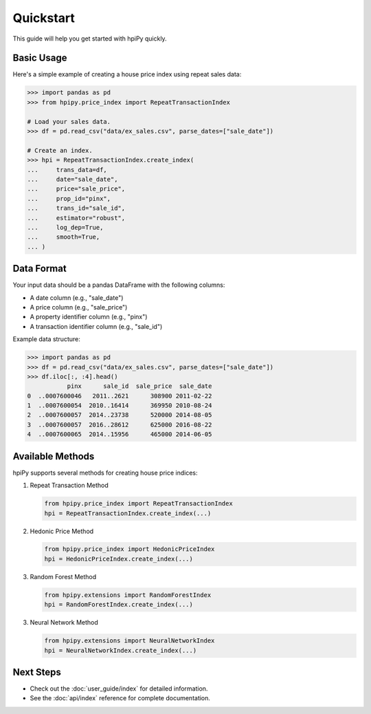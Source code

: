 .. _quickstart:

Quickstart
==========

This guide will help you get started with hpiPy quickly.

Basic Usage
-----------

Here's a simple example of creating a house price index using repeat sales data:

.. code-block:: python

    >>> import pandas as pd
    >>> from hpipy.price_index import RepeatTransactionIndex

    # Load your sales data.
    >>> df = pd.read_csv("data/ex_sales.csv", parse_dates=["sale_date"])

    # Create an index.
    >>> hpi = RepeatTransactionIndex.create_index(
    ...     trans_data=df,
    ...     date="sale_date",
    ...     price="sale_price",
    ...     prop_id="pinx",
    ...     trans_id="sale_id",
    ...     estimator="robust",
    ...     log_dep=True,
    ...     smooth=True,
    ... )

Data Format
-----------

Your input data should be a pandas DataFrame with the following columns:

* A date column (e.g., "sale_date")
* A price column (e.g., "sale_price")
* A property identifier column (e.g., "pinx")
* A transaction identifier column (e.g., "sale_id")

Example data structure:

.. code-block:: python

    >>> import pandas as pd
    >>> df = pd.read_csv("data/ex_sales.csv", parse_dates=["sale_date"])
    >>> df.iloc[:, :4].head()
               pinx      sale_id  sale_price  sale_date
    0  ..0007600046   2011..2621      308900 2011-02-22
    1  ..0007600054  2010..16414      369950 2010-08-24
    2  ..0007600057  2014..23738      520000 2014-08-05
    3  ..0007600057  2016..28612      625000 2016-08-22
    4  ..0007600065  2014..15956      465000 2014-06-05

Available Methods
-----------------

hpiPy supports several methods for creating house price indices:

1. Repeat Transaction Method
   
   .. code-block:: python

      from hpipy.price_index import RepeatTransactionIndex
      hpi = RepeatTransactionIndex.create_index(...)

2. Hedonic Price Method
   
   .. code-block:: python

      from hpipy.price_index import HedonicPriceIndex
      hpi = HedonicPriceIndex.create_index(...)

3. Random Forest Method
   
   .. code-block:: python

      from hpipy.extensions import RandomForestIndex
      hpi = RandomForestIndex.create_index(...)

3. Neural Network Method
   
   .. code-block:: python

      from hpipy.extensions import NeuralNetworkIndex
      hpi = NeuralNetworkIndex.create_index(...)

Next Steps
----------

* Check out the :doc:`user_guide/index` for detailed information.
* See the :doc:`api/index` reference for complete documentation.

